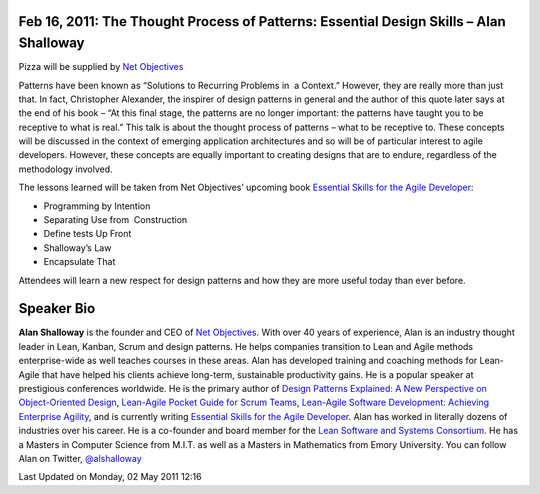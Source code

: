 Feb 16, 2011: The Thought Process of Patterns: Essential Design Skills – Alan Shalloway
----------------------------------------------------------------------------------------

Pizza will be supplied by `Net Objectives <http://www.netobjectives.com/>`_

Patterns have been known as “Solutions to Recurring Problems in  a Context.”
However, they are really more than just that.
In fact, Christopher Alexander, the inspirer of design patterns in general and
the author of this quote later says at the end of his book
– “At this final stage, the patterns are no longer important:
the patterns have taught you to be receptive to what is real.”
This talk is about the thought process of patterns – what to be receptive to.
These concepts will be discussed in the context of emerging application architectures
and so will be of particular interest to agile developers.
However, these concepts are equally important to creating designs that are to endure,
regardless of the methodology involved.

The lessons learned will be taken from Net Objectives’ upcoming book
`Essential Skills for the Agile Developer
<http://www.netobjectives.com/resources/books/essential-skills-agile-developers>`_:

-  Programming by Intention
-  Separating Use from  Construction
-  Define tests Up Front
-  Shalloway’s Law
-  Encapsulate That

Attendees will learn a new respect for design patterns
and how they are more useful today than ever before.

Speaker Bio
-----------

**Alan Shalloway** is the founder and CEO of `Net Objectives <http://www.netobjectives.com/>`_.
With over 40 years of experience, Alan is an industry thought leader
in Lean, Kanban, Scrum and design patterns.
He helps companies transition to Lean and Agile methods enterprise-wide
as well teaches courses in these areas.
Alan has developed training and coaching methods for Lean-Agile
that have helped his clients achieve long-term, sustainable productivity gains.
He is a popular speaker at prestigious conferences worldwide.
He is the primary author of
`Design Patterns Explained: A New Perspective on Object-Oriented Design
<http://www.netobjectives.com/resources/books/design-patterns-explained>`_,
`Lean-Agile Pocket Guide for Scrum Teams
<http://www.netobjectives.com/resources/books/lean-agile-pocket-guide-scrum-teams>`_,
`Lean-Agile Software Development: Achieving Enterprise Agility
<http://www.netobjectives.com/resources/books/lean-agile-software-development>`_,
and is currently writing
`Essential Skills for the Agile Developer
<http://www.netobjectives.com/resources/books/essential-skills-agile-developers>`_.
Alan has worked in literally dozens of industries over his career.
He is a co-founder and board member for the
`Lean Software and Systems Consortium <http://www.leanssc.org/>`_.
He has a Masters in Computer Science from M.I.T.
as well as a Masters in Mathematics from Emory University.
You can follow Alan on Twitter,
`@alshalloway <http://twitter.com/alshalloway>`_

Last Updated on Monday, 02 May 2011 12:16  
